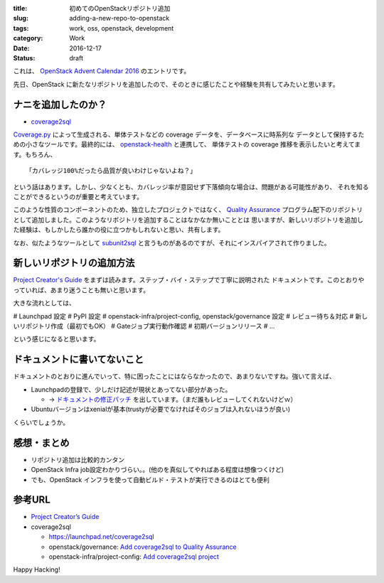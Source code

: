 :title: 初めてのOpenStackリポジトリ追加
:slug: adding-a-new-repo-to-openstack
:tags: work, oss, openstack, development
:category: Work
:date: 2016-12-17
:Status: draft

これは、 `OpenStack Advent Calendar 2016`_ のエントリです。

.. _OpenStack Advent Calendar 2016: http://www.adventar.org/calendars/1739

先日、OpenStack に新たなリポジトリを追加したので、そのときに感じたことや経験を共有してみたいと思います。

ナニを追加したのか？
-------------------------------

* `coverage2sql`_

`Coverage.py`_ によって生成される、単体テストなどの coverage データを、データベースに時系列な
データとして保持するための小さなツールです。最終的には、 `openstack-health`_ と連携して、
単体テストの coverage 推移を表示したいと考えてます。もちろん、 ::

    「カバレッジ100%だったら品質が良いわけじゃないよね？」

という話はあります。しかし、少なくとも、カバレッジ率が意図せず下落傾向な場合は、問題がある可能性があり、
それを知ることができるというのが重要と考えています。

このような性質のコンポーネントのため、独立したプロジェクトではなく、 `Quality Assurance`_
プログラム配下のリポジトリとして追加しました。このようなリポジトリを追加することはなかなか無いこととは
思いますが、新しいリポジトリを追加した経験は、もしかしたら誰かの役に立つかもしれないと思い、共有します。

なお、似たようなツールとして `subunit2sql`_ と言うものがあるのですが、それにインスパイアされて作りました。

.. _Coverage.py: http://coverage.readthedocs.io/
.. _coverage2sql: https://launchpad.net/coverage2sql
.. _subunit2sql: https://launchpad.net/subunit2sql
.. _openstack-health: https://launchpad.net/openstack-health
.. _Quality Assurance: https://wiki.openstack.org/wiki/QA



新しいリポジトリの追加方法
----------------------------------------

`Project Creator's Guide`_ をまずは読みます。ステップ・バイ・ステップで丁寧に説明された
ドキュメントです。このとおりやっていれば、あまり迷うことも無いと思います。

.. _Project Creator's Guide: http://docs.openstack.org/infra/manual/creators.html

大きな流れとしては、

# Launchpad 設定
# PyPI 設定
# openstack-infra/project-config, openstack/governance 設定
# レビュー待ち＆対応
# 新しいリポジトリ作成（最初でもOK）
# Gateジョブ実行動作確認
# 初期バージョンリリース
# ...

という感じになると思います。


ドキュメントに書いてないこと
----------------------------------------

ドキュメントのとおりに進んでいって、特に困ったことにはならなかったので、あまりないですね。強いて言えば、

* Launchpadの登録で、少しだけ記述が現状とあってない部分があった。

  * -> `ドキュメントの修正パッチ`_ を出しています。（まだ誰もレビューしてくれないけどｗ）
* Ubuntuバージョンはxenialが基本(trustyが必要でなければそのジョブは入れないほうが良い)

くらいでしょうか。

.. _ドキュメントの修正パッチ: https://review.openstack.org/#/c/393651


感想・まとめ
------------------------------------

* リポジトリ追加は比較的カンタン
* OpenStack Infra job設定わかりづらい。。(他のを真似してやればある程度は想像つくけど)
* でも、OpenStack インフラを使って自動ビルド・テストが実行できるのはとても便利


参考URL
------------------------------------

* `Project Creator’s Guide <http://docs.openstack.org/infra/manual/creators.html>`_
* coverage2sql

  * https://launchpad.net/coverage2sql
  * openstack/governance: `Add coverage2sql to Quality Assurance <https://review.openstack.org/#/c/394276/>`_
  * openstack-infra/project-config: `Add coverage2sql project <https://review.openstack.org/#/c/393634/>`_



Happy Hacking!

